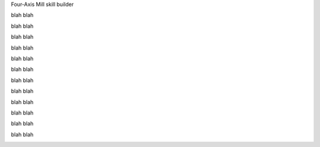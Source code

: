 .. title: Four-Axis Mill
.. slug: four-axis-mill
.. date: 2018-04-18 12:24:11 UTC-04:00
.. tags: itp, subtraction
.. category:
.. link:
.. description: ITP class: Four-Axis Mill
.. type: text

Four-Axis Mill skill builder

.. image:: /images/itp/subtraction/week10/12_final.jpg
  :width: 100%
  :align: center

blah blah

.. TEASER_END

.. image:: /images/itp/subtraction/week10/1_create_job.jpg
  :width: 100%
  :align: center

blah blah

.. image:: /images/itp/subtraction/week10/2_zero_z_axis.jpg
  :width: 100%
  :align: center

blah blah

.. image:: /images/itp/subtraction/week10/3_zero_x_z.jpg
  :width: 100%
  :align: center

blah blah

.. image:: /images/itp/subtraction/week10/4_milling_air.jpg
  :width: 100%
  :align: center

blah blah

.. image:: /images/itp/subtraction/week10/5_milling_start.jpg
  :width: 100%
  :align: center

blah blah

.. image:: /images/itp/subtraction/week10/6_milling_wood.jpg
  :width: 100%
  :align: center

blah blah

.. image:: /images/itp/subtraction/week10/7_milling_progress.jpg
  :width: 100%
  :align: center

blah blah

.. image:: /images/itp/subtraction/week10/8_milling_complete.jpg
  :width: 100%
  :align: center

blah blah

.. image:: /images/itp/subtraction/week10/9_cut_supports.jpg
  :width: 100%
  :align: center

blah blah

.. image:: /images/itp/subtraction/week10/10_sand_supports.jpg
  :width: 100%
  :align: center

blah blah

.. image:: /images/itp/subtraction/week10/11_final.jpg
  :width: 100%
  :align: center

blah blah

.. image:: /images/itp/subtraction/week10/12_final.jpg
  :width: 100%
  :align: center
